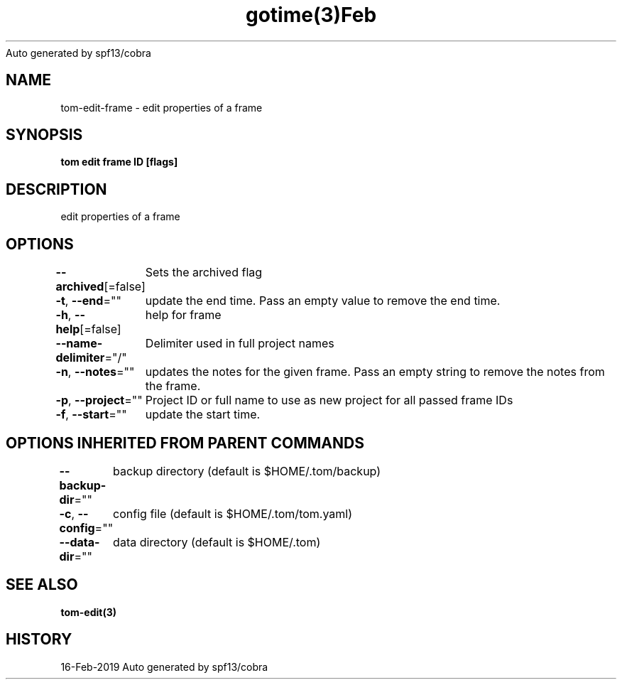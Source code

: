 .nh
.TH gotime(3)Feb 2019
Auto generated by spf13/cobra

.SH NAME
.PP
tom\-edit\-frame \- edit properties of a frame


.SH SYNOPSIS
.PP
\fBtom edit frame ID [flags]\fP


.SH DESCRIPTION
.PP
edit properties of a frame


.SH OPTIONS
.PP
\fB\-\-archived\fP[=false]
	Sets the archived flag

.PP
\fB\-t\fP, \fB\-\-end\fP=""
	update the end time. Pass an empty value to remove the end time.

.PP
\fB\-h\fP, \fB\-\-help\fP[=false]
	help for frame

.PP
\fB\-\-name\-delimiter\fP="/"
	Delimiter used in full project names

.PP
\fB\-n\fP, \fB\-\-notes\fP=""
	updates the notes for the given frame. Pass an empty string to remove the notes from the frame.

.PP
\fB\-p\fP, \fB\-\-project\fP=""
	Project ID or full name to use as new project for all passed frame IDs

.PP
\fB\-f\fP, \fB\-\-start\fP=""
	update the start time.


.SH OPTIONS INHERITED FROM PARENT COMMANDS
.PP
\fB\-\-backup\-dir\fP=""
	backup directory (default is $HOME/.tom/backup)

.PP
\fB\-c\fP, \fB\-\-config\fP=""
	config file (default is $HOME/.tom/tom.yaml)

.PP
\fB\-\-data\-dir\fP=""
	data directory (default is $HOME/.tom)


.SH SEE ALSO
.PP
\fBtom\-edit(3)\fP


.SH HISTORY
.PP
16\-Feb\-2019 Auto generated by spf13/cobra
